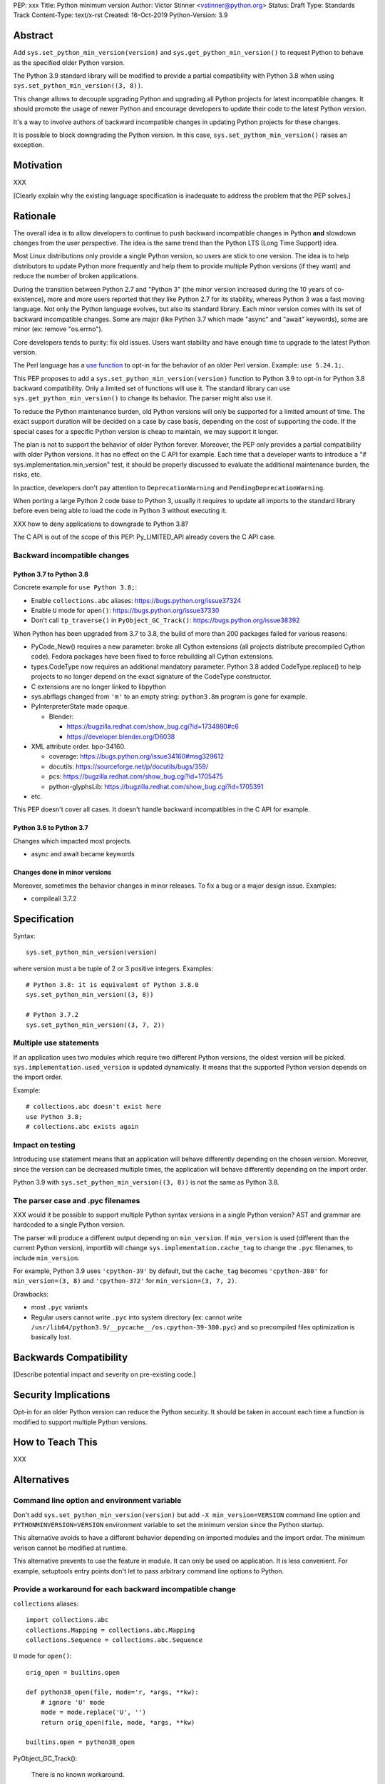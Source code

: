 PEP: xxx
Title: Python minimum version
Author: Victor Stinner <vstinner@python.org>
Status: Draft
Type: Standards Track
Content-Type: text/x-rst
Created: 16-Oct-2019
Python-Version: 3.9


Abstract
========

Add ``sys.set_python_min_version(version)`` and
``sys.get_python_min_version()`` to request Python to behave as the
specified older Python version.

The Python 3.9 standard library will be modified to provide a partial
compatibility with Python 3.8 when using
``sys.set_python_min_version((3, 8))``.

This change allows to decouple upgrading Python and upgrading all Python
projects for latest incompatible changes. It should promote the usage
of newer Python and encourage developers to update their code to the
latest Python version.

It's a way to involve authors of backward incompatible changes in
updating Python projects for these changes.

It is possible to block downgrading the Python version. In this case,
``sys.set_python_min_version()`` raises an exception.


Motivation
==========

XXX

[Clearly explain why the existing language specification is inadequate
to address the problem that the PEP solves.]


Rationale
=========

The overall idea is to allow developers to continue to push backward
incompatible changes in Python **and** slowdown changes from the user
perspective. The idea is the same trend than the Python LTS (Long Time
Support) idea.

Most Linux distributions only provide a single Python version, so users
are stick to one version. The idea is to help distributors to update
Python more frequently and help them to provide multiple Python versions
(if they want) and reduce the number of broken applications.

During the transition between Python 2.7 and "Python 3" (the minor version
increased during the 10 years of co-existence), more and more users reported
that they like Python 2.7 for its stability, whereas Python 3 was a fast moving
language. Not only the Python language evolves, but also its standard library.
Each minor version comes with its set of backward incompatible changes. Some
are major (like Python 3.7 which made "async" and "await" keywords), some are
minor (ex: remove "os.errno").

Core developers tends to purity: fix old issues. Users want stability and have
enough time to upgrade to the latest Python version.

The Perl language has a `use function
<https://perldoc.perl.org/functions/use.html>`_ to opt-in for the behavior of
an older Perl version. Example: ``use 5.24.1;``.

This PEP proposes to add a ``sys.set_python_min_version(version)``
function to Python 3.9 to opt-in for Python 3.8 backward compatibility.
Only a limited set of functions will use it. The standard library can
use ``sys.get_python_min_version()`` to change its behavior. The parser
might also use it.

To reduce the Python maintenance burden, old Python versions will only be
supported for a limited amount of time. The exact support duration will be
decided on a case by case basis, depending on the cost of supporting the code.
If the special cases for a specific Python version is cheap to maintain,
we may support it longer.

The plan is not to support the behavior of older Python forever.
Moreover, the PEP only provides a partial compatibility with older
Python versions. It has no effect on the C API for example. Each time
that a developer wants to introduce a "if
sys.implementation.min_version" test, it should be properly discussed to
evaluate the additional maintenance burden, the risks, etc.

In practice, developers don't pay attention to ``DeprecationWarning``
and ``PendingDeprecationWarning``.

When porting a large Python 2 code base to Python 3, usually it requires
to update all imports to the standard library before even being able to
load the code in Python 3 without executing it.

XXX how to deny applications to downgrade to Python 3.8?

The C API is out of the scope of this PEP: Py_LIMITED_API already covers
the C API case.

Backward incompatible changes
-----------------------------

Python 3.7 to Python 3.8
^^^^^^^^^^^^^^^^^^^^^^^^

Concrete example for ``use Python 3.8;``:

* Enable ``collections.abc`` aliases: https://bugs.python.org/issue37324
* Enable ``U`` mode for ``open()``: https://bugs.python.org/issue37330
* Don't call ``tp_traverse()`` in ``PyObject_GC_Track()``:
  https://bugs.python.org/issue38392

When Python has been upgraded from 3.7 to 3.8, the build of more than
200 packages failed for various reasons:

* PyCode_New() requires a new parameter: broke all Cython extensions
  (all projects distribute precompiled Cython code). Fedora packages
  have been fixed to force rebuilding all Cython extensions.

* types.CodeType now requires an additional mandatory parameter.
  Python 3.8 added CodeType.replace() to help projects to no longer
  depend on the exact signature of the CodeType constructor.

* C extensions are no longer linked to libpython

* sys.abiflags changed from ``'m'`` to an empty string: ``python3.8m``
  program is gone for example.

* PyInterpreterState made opaque.

  * Blender:

    * https://bugzilla.redhat.com/show_bug.cgi?id=1734980#c6
    * https://developer.blender.org/D6038

* XML attribute order. bpo-34160.

  * coverage: https://bugs.python.org/issue34160#msg329612
  * docutils: https://sourceforge.net/p/docutils/bugs/359/
  * pcs: https://bugzilla.redhat.com/show_bug.cgi?id=1705475
  * python-glyphsLib: https://bugzilla.redhat.com/show_bug.cgi?id=1705391

* etc.

This PEP doesn't cover all cases. It doesn't handle backward
incompatibles in the C API for example.

Python 3.6 to Python 3.7
^^^^^^^^^^^^^^^^^^^^^^^^

Changes which impacted most projects.

* async and await became keywords

Changes done in minor versions
^^^^^^^^^^^^^^^^^^^^^^^^^^^^^^

Moreover, sometimes the behavior changes in minor releases. To fix a bug
or a major design issue. Examples:

* compileall 3.7.2


Specification
=============

Syntax::

    sys.set_python_min_version(version)

where version must a be tuple of 2 or 3 positive integers. Examples::

    # Python 3.8: it is equivalent of Python 3.8.0
    sys.set_python_min_version((3, 8))

    # Python 3.7.2
    sys.set_python_min_version((3, 7, 2))


Multiple use statements
-----------------------

If an application uses two modules which require two different Python versions,
the oldest version will be picked. ``sys.implementation.used_version`` is
updated dynamically. It means that the supported Python version depends on the
import order.

Example::

    # collections.abc doesn't exist here
    use Python 3.8;
    # collections.abc exists again


Impact on testing
-----------------

Introducing ``use`` statement means that an application will behave
differently depending on the chosen version. Moreover, since the version
can be decreased multiple times, the application will behave differently
depending on the import order.

Python 3.9 with ``sys.set_python_min_version((3, 8))`` is not the same
as Python 3.8.


The parser case and .pyc filenames
----------------------------------

XXX would it be possible to support multiple Python syntax versions in
a single Python version? AST and grammar are hardcoded to a single
Python version.

The parser will produce a different output depending on ``min_version``.
If ``min_version`` is used (different than the current Python version),
importlib will change ``sys.implementation.cache_tag`` to change the
``.pyc`` filenames, to include ``min_version``.

For example, Python 3.9 uses ``'cpython-39'`` by default, but the
``cache_tag`` becomes ``'cpython-380'`` for ``min_version=(3, 8)`` and
``'cpython-372'`` for ``min_version=(3, 7, 2)``.

Drawbacks:

* most ``.pyc`` variants
* Regular users cannot write ``.pyc`` into system directory (ex: cannot
  write ``/usr/lib64/python3.9/__pycache__/os.cpython-39-380.pyc``)
  and so precompiled files optimization is basically lost.



Backwards Compatibility
=======================

[Describe potential impact and severity on pre-existing code.]


Security Implications
=====================

Opt-in for an older Python version can reduce the Python security. It should
be taken in account each time a function is modified to support multiple
Python versions.


How to Teach This
=================

XXX

Alternatives
============

Command line option and environment variable
--------------------------------------------

Don't add ``sys.set_python_min_version(version)`` but add ``-X
min_version=VERSION`` command line option and
``PYTHONMINVERSION=VERSION`` environment variable to set the minimum
version since the Python startup.

This alternative avoids to have a different behavior depending on
imported modules and the import order. The minimum verison cannot be
modified at runtime.

This alternative prevents to use the feature in module. It can only be
used on application. It is less convenient. For example, setuptools
entry points don't let to pass arbitrary command line options to Python.

Provide a workaround for each backward incompatible change
----------------------------------------------------------

``collections`` aliases::

    import collections.abc
    collections.Mapping = collections.abc.Mapping
    collections.Sequence = collections.abc.Sequence

``U`` mode for ``open()``::

    orig_open = builtins.open

    def python38_open(file, mode='r, *args, **kw):
        # ignore 'U' mode
        mode = mode.replace('U', '')
        return orig_open(file, mode, *args, **kw)

    builtins.open = python38_open

PyObject_GC_Track():

    There is no known workaround.

``async`` and ``await`` keywords:

    There is no known workaround.

parser: set min_version per file
--------------------------------

``sys.set_python_min_version()`` doens't impact the parser. A special
statement to opt-in for an older Python syntax. It only impacts the
current file. For example::

    from __future__ import python35_syntax

    async = 1
    await = 2

It avoids the need to have one each ``.pyc`` file per ``min_version``
per ``.py`` source file.

Temporary moratorium on backward incompatible changes
-----------------------------------------------------

In 2009, the PEP 3003 "Python Language Moratorium" proposed to a
temporary moratorium (suspension) of all changes to the Python language
syntax, semantics, and built-ins for Python 3.1 and Python 3.2.

In May 2018, during PEP 572 discussions, it was also proposed to slow
down Python changes: see the python-dev thread `Slow down...
<https://mail.python.org/archives/list/python-dev@python.org/thread/HHKRXOMRJQH75VNM3JMSQIOOU6MIUB24/#PHA35EAPNONZMTOYBINGFR6XXNMCDPFQ>`_.

`Barry Warsaw's call on this
<https://mail.python.org/archives/list/python-dev@python.org/message/XR7IF2OB3S72KBP3PEQ3IKBOERE4FV2I/>`_:

    I don’t believe that the way for Python to remain relevant and
    useful for the next 10 years is to cease all language evolution.
    Who knows what the computing landscape will look like in 5 years,
    let alone 10?  Something as arbitrary as a 10 year moratorium is
    (again, IMHO) a death sentence for the language.

Python LTS and release cycle changes
------------------------------------

XXX

PEP 602 -- Annual Release Cycle for Python
https://www.python.org/dev/peps/pep-0602/

PEP 605 -- A rolling feature release stream for CPython
https://www.python.org/dev/peps/pep-0605/


Copyright
=========

This document is placed in the public domain or under the
CC0-1.0-Universal license, whichever is more permissive.



..
   Local Variables:
   mode: indented-text
   indent-tabs-mode: nil
   sentence-end-double-space: t
   fill-column: 70
   coding: utf-8
   End:
